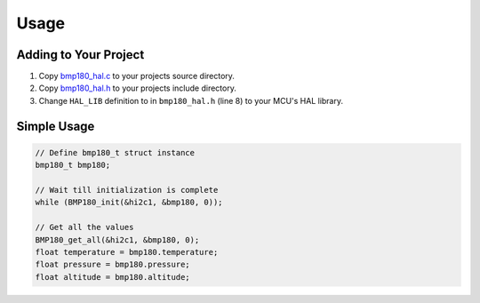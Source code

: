 Usage
=====

Adding to Your Project
^^^^^^^^^^^^^^^^^^^^^^

1. Copy `bmp180_hal.c <https://github.com/ceyhunsen/bmp180-stm32-driver/blob/main/bmp180_hal.c>`_ to your projects source directory.
2. Copy `bmp180_hal.h <https://github.com/ceyhunsen/bmp180-stm32-driver/blob/main/bmp180_hal.h>`_ to your projects include directory.
3. Change ``HAL_LIB`` definition to in ``bmp180_hal.h`` (line 8) to your MCU's HAL library.

Simple Usage
^^^^^^^^^^^^

.. code-block:: c

	// Define bmp180_t struct instance
	bmp180_t bmp180;

	// Wait till initialization is complete
	while (BMP180_init(&hi2c1, &bmp180, 0));

	// Get all the values
	BMP180_get_all(&hi2c1, &bmp180, 0);
	float temperature = bmp180.temperature;
	float pressure = bmp180.pressure;
	float altitude = bmp180.altitude;
